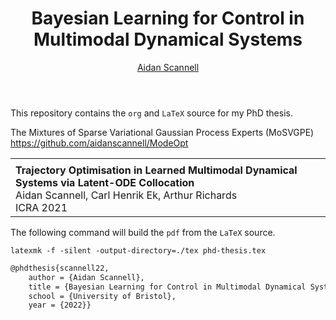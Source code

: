 #+TITLE: Bayesian Learning for Control in Multimodal Dynamical Systems
#+AUTHOR: [[https://www.aidanscannell.com/][Aidan Scannell]]

This repository contains the =org= and =LaTeX= source for my PhD thesis.

# TODO code accompanying this repo
The Mixtures of Sparse Variational Gaussian Process Experts (MoSVGPE)
https://github.com/aidanscannell/ModeOpt
#+begin_export html
<table>
<tr>
<td>
<tr>
<td>
<strong>Trajectory Optimisation in Learned Multimodal Dynamical Systems via Latent-ODE Collocation</strong><br>
Aidan Scannell, Carl Henrik Ek, Arthur Richards<br>
ICRA 2021<br>
<a href="https://ieeexplore.ieee.org/abstract/document/9561362"><img alt="Paper" src="https://img.shields.io/badge/-Paper-gray"></a>
<a href="https://github.com/aidanscannell/trajectory-optimisation-in-learned-multimodal-dynamical-systems"><img alt="Code" src="https://img.shields.io/badge/-Code-gray" ></a>
</td>
</tr>
</table>
#+end_export


The following command will build the =pdf= from the =LaTeX= source.
#+begin_src shell
latexmk -f -silent -output-directory=./tex phd-thesis.tex
#+end_src

# TODO add shield with link to pdf and counter

# Citation
#+begin_src LaTeX
@phdthesis{scannell22,
    author = {Aidan Scannell},
    title = {Bayesian Learning for Control in Multimodal Dynamical Systems}
    school = {University of Bristol},
    year = {2022}}
#+end_src
